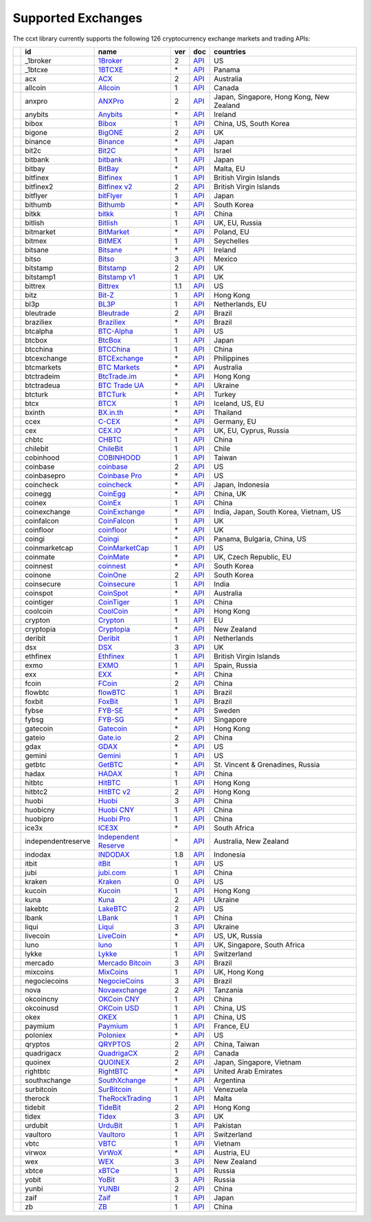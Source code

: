 Supported Exchanges
===================

The ccxt library currently supports the following 126 cryptocurrency exchange markets and trading APIs:

+----------------------+--------------------+---------------------------------------------------------------------------------+-----+-----------------------------------------------------------------------------------------------------+------------------------------------------+
|                      | id                 | name                                                                            | ver | doc                                                                                                 | countries                                |
+======================+====================+=================================================================================+=====+=====================================================================================================+==========================================+
| |_1broker|           | _1broker           | `1Broker <https://1broker.com>`__                                               | 2   | `API <https://1broker.com/?c=en/content/api-documentation>`__                                       | US                                       |
+----------------------+--------------------+---------------------------------------------------------------------------------+-----+-----------------------------------------------------------------------------------------------------+------------------------------------------+
| |_1btcxe|            | _1btcxe            | `1BTCXE <https://1btcxe.com>`__                                                 | \*  | `API <https://1btcxe.com/api-docs.php>`__                                                           | Panama                                   |
+----------------------+--------------------+---------------------------------------------------------------------------------+-----+-----------------------------------------------------------------------------------------------------+------------------------------------------+
| |acx|                | acx                | `ACX <https://acx.io>`__                                                        | 2   | `API <https://acx.io/documents/api_v2>`__                                                           | Australia                                |
+----------------------+--------------------+---------------------------------------------------------------------------------+-----+-----------------------------------------------------------------------------------------------------+------------------------------------------+
| |allcoin|            | allcoin            | `Allcoin <https://www.allcoin.com>`__                                           | 1   | `API <https://www.allcoin.com/About/APIReference>`__                                                | Canada                                   |
+----------------------+--------------------+---------------------------------------------------------------------------------+-----+-----------------------------------------------------------------------------------------------------+------------------------------------------+
| |anxpro|             | anxpro             | `ANXPro <https://anxpro.com>`__                                                 | 2   | `API <http://docs.anxv2.apiary.io>`__                                                               | Japan, Singapore, Hong Kong, New Zealand |
+----------------------+--------------------+---------------------------------------------------------------------------------+-----+-----------------------------------------------------------------------------------------------------+------------------------------------------+
| |anybits|            | anybits            | `Anybits <https://anybits.com>`__                                               | \*  | `API <https://anybits.com/help/api>`__                                                              | Ireland                                  |
+----------------------+--------------------+---------------------------------------------------------------------------------+-----+-----------------------------------------------------------------------------------------------------+------------------------------------------+
| |bibox|              | bibox              | `Bibox <https://www.bibox.com>`__                                               | 1   | `API <https://github.com/Biboxcom/api_reference/wiki/home_en>`__                                    | China, US, South Korea                   |
+----------------------+--------------------+---------------------------------------------------------------------------------+-----+-----------------------------------------------------------------------------------------------------+------------------------------------------+
| |bigone|             | bigone             | `BigONE <https://b1.run/users/new?code=D3LLBVFT>`__                             | 2   | `API <https://open.big.one/docs/api.html>`__                                                        | UK                                       |
+----------------------+--------------------+---------------------------------------------------------------------------------+-----+-----------------------------------------------------------------------------------------------------+------------------------------------------+
| |binance|            | binance            | `Binance <https://www.binance.com/?ref=10205187>`__                             | \*  | `API <https://github.com/binance-exchange/binance-official-api-docs/blob/master/rest-api.md>`__     | Japan                                    |
+----------------------+--------------------+---------------------------------------------------------------------------------+-----+-----------------------------------------------------------------------------------------------------+------------------------------------------+
| |bit2c|              | bit2c              | `Bit2C <https://www.bit2c.co.il>`__                                             | \*  | `API <https://www.bit2c.co.il/home/api>`__                                                          | Israel                                   |
+----------------------+--------------------+---------------------------------------------------------------------------------+-----+-----------------------------------------------------------------------------------------------------+------------------------------------------+
| |bitbank|            | bitbank            | `bitbank <https://bitbank.cc/>`__                                               | 1   | `API <https://docs.bitbank.cc/>`__                                                                  | Japan                                    |
+----------------------+--------------------+---------------------------------------------------------------------------------+-----+-----------------------------------------------------------------------------------------------------+------------------------------------------+
| |bitbay|             | bitbay             | `BitBay <https://bitbay.net>`__                                                 | \*  | `API <https://bitbay.net/public-api>`__                                                             | Malta, EU                                |
+----------------------+--------------------+---------------------------------------------------------------------------------+-----+-----------------------------------------------------------------------------------------------------+------------------------------------------+
| |bitfinex|           | bitfinex           | `Bitfinex <https://www.bitfinex.com>`__                                         | 1   | `API <https://bitfinex.readme.io/v1/docs>`__                                                        | British Virgin Islands                   |
+----------------------+--------------------+---------------------------------------------------------------------------------+-----+-----------------------------------------------------------------------------------------------------+------------------------------------------+
| |bitfinex2|          | bitfinex2          | `Bitfinex v2 <https://www.bitfinex.com>`__                                      | 2   | `API <https://bitfinex.readme.io/v2/docs>`__                                                        | British Virgin Islands                   |
+----------------------+--------------------+---------------------------------------------------------------------------------+-----+-----------------------------------------------------------------------------------------------------+------------------------------------------+
| |bitflyer|           | bitflyer           | `bitFlyer <https://bitflyer.jp>`__                                              | 1   | `API <https://bitflyer.jp/API>`__                                                                   | Japan                                    |
+----------------------+--------------------+---------------------------------------------------------------------------------+-----+-----------------------------------------------------------------------------------------------------+------------------------------------------+
| |bithumb|            | bithumb            | `Bithumb <https://www.bithumb.com>`__                                           | \*  | `API <https://www.bithumb.com/u1/US127>`__                                                          | South Korea                              |
+----------------------+--------------------+---------------------------------------------------------------------------------+-----+-----------------------------------------------------------------------------------------------------+------------------------------------------+
| |bitkk|              | bitkk              | `bitkk <https://vip.zb.com/user/register?recommendCode=bn070u>`__               | 1   | `API <https://www.bitkk.com/i/developer>`__                                                         | China                                    |
+----------------------+--------------------+---------------------------------------------------------------------------------+-----+-----------------------------------------------------------------------------------------------------+------------------------------------------+
| |bitlish|            | bitlish            | `Bitlish <https://bitlish.com>`__                                               | 1   | `API <https://bitlish.com/api>`__                                                                   | UK, EU, Russia                           |
+----------------------+--------------------+---------------------------------------------------------------------------------+-----+-----------------------------------------------------------------------------------------------------+------------------------------------------+
| |bitmarket|          | bitmarket          | `BitMarket <https://www.bitmarket.pl>`__                                        | \*  | `API <https://www.bitmarket.net/docs.php?file=api_public.html>`__                                   | Poland, EU                               |
+----------------------+--------------------+---------------------------------------------------------------------------------+-----+-----------------------------------------------------------------------------------------------------+------------------------------------------+
| |bitmex|             | bitmex             | `BitMEX <https://www.bitmex.com/register/rm3C16>`__                             | 1   | `API <https://www.bitmex.com/app/apiOverview>`__                                                    | Seychelles                               |
+----------------------+--------------------+---------------------------------------------------------------------------------+-----+-----------------------------------------------------------------------------------------------------+------------------------------------------+
| |bitsane|            | bitsane            | `Bitsane <https://bitsane.com>`__                                               | \*  | `API <https://bitsane.com/info-api>`__                                                              | Ireland                                  |
+----------------------+--------------------+---------------------------------------------------------------------------------+-----+-----------------------------------------------------------------------------------------------------+------------------------------------------+
| |bitso|              | bitso              | `Bitso <https://bitso.com>`__                                                   | 3   | `API <https://bitso.com/api_info>`__                                                                | Mexico                                   |
+----------------------+--------------------+---------------------------------------------------------------------------------+-----+-----------------------------------------------------------------------------------------------------+------------------------------------------+
| |bitstamp|           | bitstamp           | `Bitstamp <https://www.bitstamp.net>`__                                         | 2   | `API <https://www.bitstamp.net/api>`__                                                              | UK                                       |
+----------------------+--------------------+---------------------------------------------------------------------------------+-----+-----------------------------------------------------------------------------------------------------+------------------------------------------+
| |bitstamp1|          | bitstamp1          | `Bitstamp v1 <https://www.bitstamp.net>`__                                      | 1   | `API <https://www.bitstamp.net/api>`__                                                              | UK                                       |
+----------------------+--------------------+---------------------------------------------------------------------------------+-----+-----------------------------------------------------------------------------------------------------+------------------------------------------+
| |bittrex|            | bittrex            | `Bittrex <https://bittrex.com>`__                                               | 1.1 | `API <https://bittrex.com/Home/Api>`__                                                              | US                                       |
+----------------------+--------------------+---------------------------------------------------------------------------------+-----+-----------------------------------------------------------------------------------------------------+------------------------------------------+
| |bitz|               | bitz               | `Bit-Z <https://www.bit-z.com>`__                                               | 1   | `API <https://www.bit-z.com/api.html>`__                                                            | Hong Kong                                |
+----------------------+--------------------+---------------------------------------------------------------------------------+-----+-----------------------------------------------------------------------------------------------------+------------------------------------------+
| |bl3p|               | bl3p               | `BL3P <https://bl3p.eu>`__                                                      | 1   | `API <https://github.com/BitonicNL/bl3p-api/tree/master/docs>`__                                    | Netherlands, EU                          |
+----------------------+--------------------+---------------------------------------------------------------------------------+-----+-----------------------------------------------------------------------------------------------------+------------------------------------------+
| |bleutrade|          | bleutrade          | `Bleutrade <https://bleutrade.com>`__                                           | 2   | `API <https://bleutrade.com/help/API>`__                                                            | Brazil                                   |
+----------------------+--------------------+---------------------------------------------------------------------------------+-----+-----------------------------------------------------------------------------------------------------+------------------------------------------+
| |braziliex|          | braziliex          | `Braziliex <https://braziliex.com/>`__                                          | \*  | `API <https://braziliex.com/exchange/api.php>`__                                                    | Brazil                                   |
+----------------------+--------------------+---------------------------------------------------------------------------------+-----+-----------------------------------------------------------------------------------------------------+------------------------------------------+
| |btcalpha|           | btcalpha           | `BTC-Alpha <https://btc-alpha.com/?r=123788>`__                                 | 1   | `API <https://btc-alpha.github.io/api-docs>`__                                                      | US                                       |
+----------------------+--------------------+---------------------------------------------------------------------------------+-----+-----------------------------------------------------------------------------------------------------+------------------------------------------+
| |btcbox|             | btcbox             | `BtcBox <https://www.btcbox.co.jp/>`__                                          | 1   | `API <https://www.btcbox.co.jp/help/asm>`__                                                         | Japan                                    |
+----------------------+--------------------+---------------------------------------------------------------------------------+-----+-----------------------------------------------------------------------------------------------------+------------------------------------------+
| |btcchina|           | btcchina           | `BTCChina <https://www.btcchina.com>`__                                         | 1   | `API <https://www.btcchina.com/apidocs>`__                                                          | China                                    |
+----------------------+--------------------+---------------------------------------------------------------------------------+-----+-----------------------------------------------------------------------------------------------------+------------------------------------------+
| |btcexchange|        | btcexchange        | `BTCExchange <https://www.btcexchange.ph>`__                                    | \*  | `API <https://github.com/BTCTrader/broker-api-docs>`__                                              | Philippines                              |
+----------------------+--------------------+---------------------------------------------------------------------------------+-----+-----------------------------------------------------------------------------------------------------+------------------------------------------+
| |btcmarkets|         | btcmarkets         | `BTC Markets <https://btcmarkets.net/>`__                                       | \*  | `API <https://github.com/BTCMarkets/API>`__                                                         | Australia                                |
+----------------------+--------------------+---------------------------------------------------------------------------------+-----+-----------------------------------------------------------------------------------------------------+------------------------------------------+
| |btctradeim|         | btctradeim         | `BtcTrade.im <https://www.btctrade.im>`__                                       | \*  | `API <https://www.btctrade.im/help.api.html>`__                                                     | Hong Kong                                |
+----------------------+--------------------+---------------------------------------------------------------------------------+-----+-----------------------------------------------------------------------------------------------------+------------------------------------------+
| |btctradeua|         | btctradeua         | `BTC Trade UA <https://btc-trade.com.ua>`__                                     | \*  | `API <https://docs.google.com/document/d/1ocYA0yMy_RXd561sfG3qEPZ80kyll36HUxvCRe5GbhE/edit>`__      | Ukraine                                  |
+----------------------+--------------------+---------------------------------------------------------------------------------+-----+-----------------------------------------------------------------------------------------------------+------------------------------------------+
| |btcturk|            | btcturk            | `BTCTurk <https://www.btcturk.com>`__                                           | \*  | `API <https://github.com/BTCTrader/broker-api-docs>`__                                              | Turkey                                   |
+----------------------+--------------------+---------------------------------------------------------------------------------+-----+-----------------------------------------------------------------------------------------------------+------------------------------------------+
| |btcx|               | btcx               | `BTCX <https://btc-x.is>`__                                                     | 1   | `API <https://btc-x.is/custom/api-document.html>`__                                                 | Iceland, US, EU                          |
+----------------------+--------------------+---------------------------------------------------------------------------------+-----+-----------------------------------------------------------------------------------------------------+------------------------------------------+
| |bxinth|             | bxinth             | `BX.in.th <https://bx.in.th>`__                                                 | \*  | `API <https://bx.in.th/info/api>`__                                                                 | Thailand                                 |
+----------------------+--------------------+---------------------------------------------------------------------------------+-----+-----------------------------------------------------------------------------------------------------+------------------------------------------+
| |ccex|               | ccex               | `C-CEX <https://c-cex.com>`__                                                   | \*  | `API <https://c-cex.com/?id=api>`__                                                                 | Germany, EU                              |
+----------------------+--------------------+---------------------------------------------------------------------------------+-----+-----------------------------------------------------------------------------------------------------+------------------------------------------+
| |cex|                | cex                | `CEX.IO <https://cex.io>`__                                                     | \*  | `API <https://cex.io/cex-api>`__                                                                    | UK, EU, Cyprus, Russia                   |
+----------------------+--------------------+---------------------------------------------------------------------------------+-----+-----------------------------------------------------------------------------------------------------+------------------------------------------+
| |chbtc|              | chbtc              | `CHBTC <https://vip.zb.com/user/register?recommendCode=bn070u>`__               | 1   | `API <https://www.chbtc.com/i/developer>`__                                                         | China                                    |
+----------------------+--------------------+---------------------------------------------------------------------------------+-----+-----------------------------------------------------------------------------------------------------+------------------------------------------+
| |chilebit|           | chilebit           | `ChileBit <https://chilebit.net>`__                                             | 1   | `API <https://blinktrade.com/docs>`__                                                               | Chile                                    |
+----------------------+--------------------+---------------------------------------------------------------------------------+-----+-----------------------------------------------------------------------------------------------------+------------------------------------------+
| |cobinhood|          | cobinhood          | `COBINHOOD <https://cobinhood.com>`__                                           | 1   | `API <https://cobinhood.github.io/api-public>`__                                                    | Taiwan                                   |
+----------------------+--------------------+---------------------------------------------------------------------------------+-----+-----------------------------------------------------------------------------------------------------+------------------------------------------+
| |coinbase|           | coinbase           | `coinbase <https://www.coinbase.com/join/58cbe25a355148797479dbd2>`__           | 2   | `API <https://developers.coinbase.com/api/v2>`__                                                    | US                                       |
+----------------------+--------------------+---------------------------------------------------------------------------------+-----+-----------------------------------------------------------------------------------------------------+------------------------------------------+
| |coinbasepro|        | coinbasepro        | `Coinbase Pro <https://pro.coinbase.com/>`__                                    | \*  | `API <https://docs.gdax.com>`__                                                                     | US                                       |
+----------------------+--------------------+---------------------------------------------------------------------------------+-----+-----------------------------------------------------------------------------------------------------+------------------------------------------+
| |coincheck|          | coincheck          | `coincheck <https://coincheck.com>`__                                           | \*  | `API <https://coincheck.com/documents/exchange/api>`__                                              | Japan, Indonesia                         |
+----------------------+--------------------+---------------------------------------------------------------------------------+-----+-----------------------------------------------------------------------------------------------------+------------------------------------------+
| |coinegg|            | coinegg            | `CoinEgg <https://www.coinegg.com>`__                                           | \*  | `API <https://www.coinegg.com/explain.api.html>`__                                                  | China, UK                                |
+----------------------+--------------------+---------------------------------------------------------------------------------+-----+-----------------------------------------------------------------------------------------------------+------------------------------------------+
| |coinex|             | coinex             | `CoinEx <https://www.coinex.com/account/signup?refer_code=yw5fz>`__             | 1   | `API <https://github.com/coinexcom/coinex_exchange_api/wiki>`__                                     | China                                    |
+----------------------+--------------------+---------------------------------------------------------------------------------+-----+-----------------------------------------------------------------------------------------------------+------------------------------------------+
| |coinexchange|       | coinexchange       | `CoinExchange <https://www.coinexchange.io>`__                                  | \*  | `API <https://coinexchangeio.github.io/slate/>`__                                                   | India, Japan, South Korea, Vietnam, US   |
+----------------------+--------------------+---------------------------------------------------------------------------------+-----+-----------------------------------------------------------------------------------------------------+------------------------------------------+
| |coinfalcon|         | coinfalcon         | `CoinFalcon <https://coinfalcon.com/?ref=CFJSVGTUPASB>`__                       | 1   | `API <https://docs.coinfalcon.com>`__                                                               | UK                                       |
+----------------------+--------------------+---------------------------------------------------------------------------------+-----+-----------------------------------------------------------------------------------------------------+------------------------------------------+
| |coinfloor|          | coinfloor          | `coinfloor <https://www.coinfloor.co.uk>`__                                     | \*  | `API <https://github.com/coinfloor/api>`__                                                          | UK                                       |
+----------------------+--------------------+---------------------------------------------------------------------------------+-----+-----------------------------------------------------------------------------------------------------+------------------------------------------+
| |coingi|             | coingi             | `Coingi <https://coingi.com>`__                                                 | \*  | `API <http://docs.coingi.apiary.io/>`__                                                             | Panama, Bulgaria, China, US              |
+----------------------+--------------------+---------------------------------------------------------------------------------+-----+-----------------------------------------------------------------------------------------------------+------------------------------------------+
| |coinmarketcap|      | coinmarketcap      | `CoinMarketCap <https://coinmarketcap.com>`__                                   | 1   | `API <https://coinmarketcap.com/api>`__                                                             | US                                       |
+----------------------+--------------------+---------------------------------------------------------------------------------+-----+-----------------------------------------------------------------------------------------------------+------------------------------------------+
| |coinmate|           | coinmate           | `CoinMate <https://coinmate.io>`__                                              | \*  | `API <http://docs.coinmate.apiary.io>`__                                                            | UK, Czech Republic, EU                   |
+----------------------+--------------------+---------------------------------------------------------------------------------+-----+-----------------------------------------------------------------------------------------------------+------------------------------------------+
| |coinnest|           | coinnest           | `coinnest <https://www.coinnest.co.kr>`__                                       | \*  | `API <https://www.coinnest.co.kr/doc/intro.html>`__                                                 | South Korea                              |
+----------------------+--------------------+---------------------------------------------------------------------------------+-----+-----------------------------------------------------------------------------------------------------+------------------------------------------+
| |coinone|            | coinone            | `CoinOne <https://coinone.co.kr>`__                                             | 2   | `API <https://doc.coinone.co.kr>`__                                                                 | South Korea                              |
+----------------------+--------------------+---------------------------------------------------------------------------------+-----+-----------------------------------------------------------------------------------------------------+------------------------------------------+
| |coinsecure|         | coinsecure         | `Coinsecure <https://coinsecure.in>`__                                          | 1   | `API <https://api.coinsecure.in>`__                                                                 | India                                    |
+----------------------+--------------------+---------------------------------------------------------------------------------+-----+-----------------------------------------------------------------------------------------------------+------------------------------------------+
| |coinspot|           | coinspot           | `CoinSpot <https://www.coinspot.com.au>`__                                      | \*  | `API <https://www.coinspot.com.au/api>`__                                                           | Australia                                |
+----------------------+--------------------+---------------------------------------------------------------------------------+-----+-----------------------------------------------------------------------------------------------------+------------------------------------------+
| |cointiger|          | cointiger          | `CoinTiger <https://www.cointiger.pro/exchange/register.html?refCode=FfvDtt>`__ | 1   | `API <https://github.com/cointiger/api-docs-en/wiki>`__                                             | China                                    |
+----------------------+--------------------+---------------------------------------------------------------------------------+-----+-----------------------------------------------------------------------------------------------------+------------------------------------------+
| |coolcoin|           | coolcoin           | `CoolCoin <https://www.coolcoin.com>`__                                         | \*  | `API <https://www.coolcoin.com/help.api.html>`__                                                    | Hong Kong                                |
+----------------------+--------------------+---------------------------------------------------------------------------------+-----+-----------------------------------------------------------------------------------------------------+------------------------------------------+
| |crypton|            | crypton            | `Crypton <https://cryptonbtc.com>`__                                            | 1   | `API <https://cryptonbtc.docs.apiary.io/>`__                                                        | EU                                       |
+----------------------+--------------------+---------------------------------------------------------------------------------+-----+-----------------------------------------------------------------------------------------------------+------------------------------------------+
| |cryptopia|          | cryptopia          | `Cryptopia <https://www.cryptopia.co.nz/Register?referrer=kroitor>`__           | \*  | `API <https://support.cryptopia.co.nz/csm?id=kb_article&sys_id=a75703dcdbb9130084ed147a3a9619bc>`__ | New Zealand                              |
+----------------------+--------------------+---------------------------------------------------------------------------------+-----+-----------------------------------------------------------------------------------------------------+------------------------------------------+
| |deribit|            | deribit            | `Deribit <https://www.deribit.com/reg-1189.4038>`__                             | 1   | `API <https://www.deribit.com/pages/docs/api>`__                                                    | Netherlands                              |
+----------------------+--------------------+---------------------------------------------------------------------------------+-----+-----------------------------------------------------------------------------------------------------+------------------------------------------+
| |dsx|                | dsx                | `DSX <https://dsx.uk>`__                                                        | 3   | `API <https://api.dsx.uk>`__                                                                        | UK                                       |
+----------------------+--------------------+---------------------------------------------------------------------------------+-----+-----------------------------------------------------------------------------------------------------+------------------------------------------+
| |ethfinex|           | ethfinex           | `Ethfinex <https://www.ethfinex.com>`__                                         | 1   | `API <https://bitfinex.readme.io/v1/docs>`__                                                        | British Virgin Islands                   |
+----------------------+--------------------+---------------------------------------------------------------------------------+-----+-----------------------------------------------------------------------------------------------------+------------------------------------------+
| |exmo|               | exmo               | `EXMO <https://exmo.me/?ref=131685>`__                                          | 1   | `API <https://exmo.me/en/api_doc?ref=131685>`__                                                     | Spain, Russia                            |
+----------------------+--------------------+---------------------------------------------------------------------------------+-----+-----------------------------------------------------------------------------------------------------+------------------------------------------+
| |exx|                | exx                | `EXX <https://www.exx.com/>`__                                                  | \*  | `API <https://www.exx.com/help/restApi>`__                                                          | China                                    |
+----------------------+--------------------+---------------------------------------------------------------------------------+-----+-----------------------------------------------------------------------------------------------------+------------------------------------------+
| |fcoin|              | fcoin              | `FCoin <https://www.fcoin.com/i/Z5P7V>`__                                       | 2   | `API <https://developer.fcoin.com>`__                                                               | China                                    |
+----------------------+--------------------+---------------------------------------------------------------------------------+-----+-----------------------------------------------------------------------------------------------------+------------------------------------------+
| |flowbtc|            | flowbtc            | `flowBTC <https://trader.flowbtc.com>`__                                        | 1   | `API <https://www.flowbtc.com.br/api.html>`__                                                       | Brazil                                   |
+----------------------+--------------------+---------------------------------------------------------------------------------+-----+-----------------------------------------------------------------------------------------------------+------------------------------------------+
| |foxbit|             | foxbit             | `FoxBit <https://foxbit.exchange>`__                                            | 1   | `API <https://blinktrade.com/docs>`__                                                               | Brazil                                   |
+----------------------+--------------------+---------------------------------------------------------------------------------+-----+-----------------------------------------------------------------------------------------------------+------------------------------------------+
| |fybse|              | fybse              | `FYB-SE <https://www.fybse.se>`__                                               | \*  | `API <http://docs.fyb.apiary.io>`__                                                                 | Sweden                                   |
+----------------------+--------------------+---------------------------------------------------------------------------------+-----+-----------------------------------------------------------------------------------------------------+------------------------------------------+
| |fybsg|              | fybsg              | `FYB-SG <https://www.fybsg.com>`__                                              | \*  | `API <http://docs.fyb.apiary.io>`__                                                                 | Singapore                                |
+----------------------+--------------------+---------------------------------------------------------------------------------+-----+-----------------------------------------------------------------------------------------------------+------------------------------------------+
| |gatecoin|           | gatecoin           | `Gatecoin <https://gatecoin.com>`__                                             | \*  | `API <https://gatecoin.com/api>`__                                                                  | Hong Kong                                |
+----------------------+--------------------+---------------------------------------------------------------------------------+-----+-----------------------------------------------------------------------------------------------------+------------------------------------------+
| |gateio|             | gateio             | `Gate.io <https://gate.io/>`__                                                  | 2   | `API <https://gate.io/api2>`__                                                                      | China                                    |
+----------------------+--------------------+---------------------------------------------------------------------------------+-----+-----------------------------------------------------------------------------------------------------+------------------------------------------+
| |gdax|               | gdax               | `GDAX <https://www.gdax.com>`__                                                 | \*  | `API <https://docs.gdax.com>`__                                                                     | US                                       |
+----------------------+--------------------+---------------------------------------------------------------------------------+-----+-----------------------------------------------------------------------------------------------------+------------------------------------------+
| |gemini|             | gemini             | `Gemini <https://gemini.com>`__                                                 | 1   | `API <https://docs.gemini.com/rest-api>`__                                                          | US                                       |
+----------------------+--------------------+---------------------------------------------------------------------------------+-----+-----------------------------------------------------------------------------------------------------+------------------------------------------+
| |getbtc|             | getbtc             | `GetBTC <https://getbtc.org>`__                                                 | \*  | `API <https://getbtc.org/api-docs.php>`__                                                           | St. Vincent & Grenadines, Russia         |
+----------------------+--------------------+---------------------------------------------------------------------------------+-----+-----------------------------------------------------------------------------------------------------+------------------------------------------+
| |hadax|              | hadax              | `HADAX <https://www.huobi.br.com/en-us/topic/invited/?invite_code=rwrd3>`__     | 1   | `API <https://github.com/huobiapi/API_Docs/wiki>`__                                                 | China                                    |
+----------------------+--------------------+---------------------------------------------------------------------------------+-----+-----------------------------------------------------------------------------------------------------+------------------------------------------+
| |hitbtc|             | hitbtc             | `HitBTC <https://hitbtc.com/?ref_id=5a5d39a65d466>`__                           | 1   | `API <https://github.com/hitbtc-com/hitbtc-api/blob/master/APIv1.md>`__                             | Hong Kong                                |
+----------------------+--------------------+---------------------------------------------------------------------------------+-----+-----------------------------------------------------------------------------------------------------+------------------------------------------+
| |hitbtc2|            | hitbtc2            | `HitBTC v2 <https://hitbtc.com/?ref_id=5a5d39a65d466>`__                        | 2   | `API <https://api.hitbtc.com>`__                                                                    | Hong Kong                                |
+----------------------+--------------------+---------------------------------------------------------------------------------+-----+-----------------------------------------------------------------------------------------------------+------------------------------------------+
| |huobi|              | huobi              | `Huobi <https://www.huobi.com>`__                                               | 3   | `API <https://github.com/huobiapi/API_Docs_en/wiki>`__                                              | China                                    |
+----------------------+--------------------+---------------------------------------------------------------------------------+-----+-----------------------------------------------------------------------------------------------------+------------------------------------------+
| |huobicny|           | huobicny           | `Huobi CNY <https://www.huobi.br.com/en-us/topic/invited/?invite_code=rwrd3>`__ | 1   | `API <https://github.com/huobiapi/API_Docs/wiki/REST_api_reference>`__                              | China                                    |
+----------------------+--------------------+---------------------------------------------------------------------------------+-----+-----------------------------------------------------------------------------------------------------+------------------------------------------+
| |huobipro|           | huobipro           | `Huobi Pro <https://www.huobi.br.com/en-us/topic/invited/?invite_code=rwrd3>`__ | 1   | `API <https://github.com/huobiapi/API_Docs/wiki/REST_api_reference>`__                              | China                                    |
+----------------------+--------------------+---------------------------------------------------------------------------------+-----+-----------------------------------------------------------------------------------------------------+------------------------------------------+
| |ice3x|              | ice3x              | `ICE3X <https://ice3x.com>`__                                                   | \*  | `API <https://ice3x.co.za/ice-cubed-bitcoin-exchange-api-documentation-1-june-2017>`__              | South Africa                             |
+----------------------+--------------------+---------------------------------------------------------------------------------+-----+-----------------------------------------------------------------------------------------------------+------------------------------------------+
| |independentreserve| | independentreserve | `Independent Reserve <https://www.independentreserve.com>`__                    | \*  | `API <https://www.independentreserve.com/API>`__                                                    | Australia, New Zealand                   |
+----------------------+--------------------+---------------------------------------------------------------------------------+-----+-----------------------------------------------------------------------------------------------------+------------------------------------------+
| |indodax|            | indodax            | `INDODAX <https://www.indodax.com>`__                                           | 1.8 | `API <https://indodax.com/downloads/BITCOINCOID-API-DOCUMENTATION.pdf>`__                           | Indonesia                                |
+----------------------+--------------------+---------------------------------------------------------------------------------+-----+-----------------------------------------------------------------------------------------------------+------------------------------------------+
| |itbit|              | itbit              | `itBit <https://www.itbit.com>`__                                               | 1   | `API <https://api.itbit.com/docs>`__                                                                | US                                       |
+----------------------+--------------------+---------------------------------------------------------------------------------+-----+-----------------------------------------------------------------------------------------------------+------------------------------------------+
| |jubi|               | jubi               | `jubi.com <https://www.jubi.com>`__                                             | 1   | `API <https://www.jubi.com/help/api.html>`__                                                        | China                                    |
+----------------------+--------------------+---------------------------------------------------------------------------------+-----+-----------------------------------------------------------------------------------------------------+------------------------------------------+
| |kraken|             | kraken             | `Kraken <https://www.kraken.com>`__                                             | 0   | `API <https://www.kraken.com/en-us/help/api>`__                                                     | US                                       |
+----------------------+--------------------+---------------------------------------------------------------------------------+-----+-----------------------------------------------------------------------------------------------------+------------------------------------------+
| |kucoin|             | kucoin             | `Kucoin <https://www.kucoin.com/?r=E5wkqe>`__                                   | 1   | `API <https://kucoinapidocs.docs.apiary.io>`__                                                      | Hong Kong                                |
+----------------------+--------------------+---------------------------------------------------------------------------------+-----+-----------------------------------------------------------------------------------------------------+------------------------------------------+
| |kuna|               | kuna               | `Kuna <https://kuna.io>`__                                                      | 2   | `API <https://kuna.io/documents/api>`__                                                             | Ukraine                                  |
+----------------------+--------------------+---------------------------------------------------------------------------------+-----+-----------------------------------------------------------------------------------------------------+------------------------------------------+
| |lakebtc|            | lakebtc            | `LakeBTC <https://www.lakebtc.com>`__                                           | 2   | `API <https://www.lakebtc.com/s/api_v2>`__                                                          | US                                       |
+----------------------+--------------------+---------------------------------------------------------------------------------+-----+-----------------------------------------------------------------------------------------------------+------------------------------------------+
| |lbank|              | lbank              | `LBank <https://www.lbank.info>`__                                              | 1   | `API <https://github.com/LBank-exchange/lbank-official-api-docs>`__                                 | China                                    |
+----------------------+--------------------+---------------------------------------------------------------------------------+-----+-----------------------------------------------------------------------------------------------------+------------------------------------------+
| |liqui|              | liqui              | `Liqui <https://liqui.io>`__                                                    | 3   | `API <https://liqui.io/api>`__                                                                      | Ukraine                                  |
+----------------------+--------------------+---------------------------------------------------------------------------------+-----+-----------------------------------------------------------------------------------------------------+------------------------------------------+
| |livecoin|           | livecoin           | `LiveCoin <https://www.livecoin.net>`__                                         | \*  | `API <https://www.livecoin.net/api?lang=en>`__                                                      | US, UK, Russia                           |
+----------------------+--------------------+---------------------------------------------------------------------------------+-----+-----------------------------------------------------------------------------------------------------+------------------------------------------+
| |luno|               | luno               | `luno <https://www.luno.com>`__                                                 | 1   | `API <https://www.luno.com/en/api>`__                                                               | UK, Singapore, South Africa              |
+----------------------+--------------------+---------------------------------------------------------------------------------+-----+-----------------------------------------------------------------------------------------------------+------------------------------------------+
| |lykke|              | lykke              | `Lykke <https://www.lykke.com>`__                                               | 1   | `API <https://hft-api.lykke.com/swagger/ui/>`__                                                     | Switzerland                              |
+----------------------+--------------------+---------------------------------------------------------------------------------+-----+-----------------------------------------------------------------------------------------------------+------------------------------------------+
| |mercado|            | mercado            | `Mercado Bitcoin <https://www.mercadobitcoin.com.br>`__                         | 3   | `API <https://www.mercadobitcoin.com.br/api-doc>`__                                                 | Brazil                                   |
+----------------------+--------------------+---------------------------------------------------------------------------------+-----+-----------------------------------------------------------------------------------------------------+------------------------------------------+
| |mixcoins|           | mixcoins           | `MixCoins <https://mixcoins.com>`__                                             | 1   | `API <https://mixcoins.com/help/api/>`__                                                            | UK, Hong Kong                            |
+----------------------+--------------------+---------------------------------------------------------------------------------+-----+-----------------------------------------------------------------------------------------------------+------------------------------------------+
| |negociecoins|       | negociecoins       | `NegocieCoins <https://www.negociecoins.com.br>`__                              | 3   | `API <https://www.negociecoins.com.br/documentacao-tradeapi>`__                                     | Brazil                                   |
+----------------------+--------------------+---------------------------------------------------------------------------------+-----+-----------------------------------------------------------------------------------------------------+------------------------------------------+
| |nova|               | nova               | `Novaexchange <https://novaexchange.com>`__                                     | 2   | `API <https://novaexchange.com/remote/faq>`__                                                       | Tanzania                                 |
+----------------------+--------------------+---------------------------------------------------------------------------------+-----+-----------------------------------------------------------------------------------------------------+------------------------------------------+
| |okcoincny|          | okcoincny          | `OKCoin CNY <https://www.okcoin.cn>`__                                          | 1   | `API <https://www.okcoin.cn/rest_getStarted.html>`__                                                | China                                    |
+----------------------+--------------------+---------------------------------------------------------------------------------+-----+-----------------------------------------------------------------------------------------------------+------------------------------------------+
| |okcoinusd|          | okcoinusd          | `OKCoin USD <https://www.okcoin.com>`__                                         | 1   | `API <https://www.okcoin.com/rest_getStarted.html>`__                                               | China, US                                |
+----------------------+--------------------+---------------------------------------------------------------------------------+-----+-----------------------------------------------------------------------------------------------------+------------------------------------------+
| |okex|               | okex               | `OKEX <https://www.okex.com>`__                                                 | 1   | `API <https://github.com/okcoin-okex/API-docs-OKEx.com>`__                                          | China, US                                |
+----------------------+--------------------+---------------------------------------------------------------------------------+-----+-----------------------------------------------------------------------------------------------------+------------------------------------------+
| |paymium|            | paymium            | `Paymium <https://www.paymium.com>`__                                           | 1   | `API <https://github.com/Paymium/api-documentation>`__                                              | France, EU                               |
+----------------------+--------------------+---------------------------------------------------------------------------------+-----+-----------------------------------------------------------------------------------------------------+------------------------------------------+
| |poloniex|           | poloniex           | `Poloniex <https://poloniex.com>`__                                             | \*  | `API <https://poloniex.com/support/api/>`__                                                         | US                                       |
+----------------------+--------------------+---------------------------------------------------------------------------------+-----+-----------------------------------------------------------------------------------------------------+------------------------------------------+
| |qryptos|            | qryptos            | `QRYPTOS <https://www.qryptos.com>`__                                           | 2   | `API <https://developers.quoine.com>`__                                                             | China, Taiwan                            |
+----------------------+--------------------+---------------------------------------------------------------------------------+-----+-----------------------------------------------------------------------------------------------------+------------------------------------------+
| |quadrigacx|         | quadrigacx         | `QuadrigaCX <https://www.quadrigacx.com>`__                                     | 2   | `API <https://www.quadrigacx.com/api_info>`__                                                       | Canada                                   |
+----------------------+--------------------+---------------------------------------------------------------------------------+-----+-----------------------------------------------------------------------------------------------------+------------------------------------------+
| |quoinex|            | quoinex            | `QUOINEX <https://quoinex.com/>`__                                              | 2   | `API <https://developers.quoine.com>`__                                                             | Japan, Singapore, Vietnam                |
+----------------------+--------------------+---------------------------------------------------------------------------------+-----+-----------------------------------------------------------------------------------------------------+------------------------------------------+
| |rightbtc|           | rightbtc           | `RightBTC <https://www.rightbtc.com>`__                                         | \*  | `API <https://www.rightbtc.com/api/trader>`__                                                       | United Arab Emirates                     |
+----------------------+--------------------+---------------------------------------------------------------------------------+-----+-----------------------------------------------------------------------------------------------------+------------------------------------------+
| |southxchange|       | southxchange       | `SouthXchange <https://www.southxchange.com>`__                                 | \*  | `API <https://www.southxchange.com/Home/Api>`__                                                     | Argentina                                |
+----------------------+--------------------+---------------------------------------------------------------------------------+-----+-----------------------------------------------------------------------------------------------------+------------------------------------------+
| |surbitcoin|         | surbitcoin         | `SurBitcoin <https://surbitcoin.com>`__                                         | 1   | `API <https://blinktrade.com/docs>`__                                                               | Venezuela                                |
+----------------------+--------------------+---------------------------------------------------------------------------------+-----+-----------------------------------------------------------------------------------------------------+------------------------------------------+
| |therock|            | therock            | `TheRockTrading <https://therocktrading.com>`__                                 | 1   | `API <https://api.therocktrading.com/doc/v1/index.html>`__                                          | Malta                                    |
+----------------------+--------------------+---------------------------------------------------------------------------------+-----+-----------------------------------------------------------------------------------------------------+------------------------------------------+
| |tidebit|            | tidebit            | `TideBit <https://www.tidebit.com>`__                                           | 2   | `API <https://www.tidebit.com/documents/api_v2>`__                                                  | Hong Kong                                |
+----------------------+--------------------+---------------------------------------------------------------------------------+-----+-----------------------------------------------------------------------------------------------------+------------------------------------------+
| |tidex|              | tidex              | `Tidex <https://tidex.com>`__                                                   | 3   | `API <https://tidex.com/exchange/public-api>`__                                                     | UK                                       |
+----------------------+--------------------+---------------------------------------------------------------------------------+-----+-----------------------------------------------------------------------------------------------------+------------------------------------------+
| |urdubit|            | urdubit            | `UrduBit <https://urdubit.com>`__                                               | 1   | `API <https://blinktrade.com/docs>`__                                                               | Pakistan                                 |
+----------------------+--------------------+---------------------------------------------------------------------------------+-----+-----------------------------------------------------------------------------------------------------+------------------------------------------+
| |vaultoro|           | vaultoro           | `Vaultoro <https://www.vaultoro.com>`__                                         | 1   | `API <https://api.vaultoro.com>`__                                                                  | Switzerland                              |
+----------------------+--------------------+---------------------------------------------------------------------------------+-----+-----------------------------------------------------------------------------------------------------+------------------------------------------+
| |vbtc|               | vbtc               | `VBTC <https://vbtc.exchange>`__                                                | 1   | `API <https://blinktrade.com/docs>`__                                                               | Vietnam                                  |
+----------------------+--------------------+---------------------------------------------------------------------------------+-----+-----------------------------------------------------------------------------------------------------+------------------------------------------+
| |virwox|             | virwox             | `VirWoX <https://www.virwox.com>`__                                             | \*  | `API <https://www.virwox.com/developers.php>`__                                                     | Austria, EU                              |
+----------------------+--------------------+---------------------------------------------------------------------------------+-----+-----------------------------------------------------------------------------------------------------+------------------------------------------+
| |wex|                | wex                | `WEX <https://wex.nz>`__                                                        | 3   | `API <https://wex.nz/api/3/docs>`__                                                                 | New Zealand                              |
+----------------------+--------------------+---------------------------------------------------------------------------------+-----+-----------------------------------------------------------------------------------------------------+------------------------------------------+
| |xbtce|              | xbtce              | `xBTCe <https://www.xbtce.com>`__                                               | 1   | `API <https://www.xbtce.com/tradeapi>`__                                                            | Russia                                   |
+----------------------+--------------------+---------------------------------------------------------------------------------+-----+-----------------------------------------------------------------------------------------------------+------------------------------------------+
| |yobit|              | yobit              | `YoBit <https://www.yobit.net>`__                                               | 3   | `API <https://www.yobit.net/en/api/>`__                                                             | Russia                                   |
+----------------------+--------------------+---------------------------------------------------------------------------------+-----+-----------------------------------------------------------------------------------------------------+------------------------------------------+
| |yunbi|              | yunbi              | `YUNBI <https://yunbi.com>`__                                                   | 2   | `API <https://yunbi.com/documents/api/guide>`__                                                     | China                                    |
+----------------------+--------------------+---------------------------------------------------------------------------------+-----+-----------------------------------------------------------------------------------------------------+------------------------------------------+
| |zaif|               | zaif               | `Zaif <https://zaif.jp>`__                                                      | 1   | `API <http://techbureau-api-document.readthedocs.io/ja/latest/index.html>`__                        | Japan                                    |
+----------------------+--------------------+---------------------------------------------------------------------------------+-----+-----------------------------------------------------------------------------------------------------+------------------------------------------+
| |zb|                 | zb                 | `ZB <https://vip.zb.com/user/register?recommendCode=bn070u>`__                  | 1   | `API <https://www.zb.com/i/developer>`__                                                            | China                                    |
+----------------------+--------------------+---------------------------------------------------------------------------------+-----+-----------------------------------------------------------------------------------------------------+------------------------------------------+

.. |_1broker| image:: https://user-images.githubusercontent.com/1294454/27766021-420bd9fc-5ecb-11e7-8ed6-56d0081efed2.jpg
.. |_1btcxe| image:: https://user-images.githubusercontent.com/1294454/27766049-2b294408-5ecc-11e7-85cc-adaff013dc1a.jpg
.. |acx| image:: https://user-images.githubusercontent.com/1294454/30247614-1fe61c74-9621-11e7-9e8c-f1a627afa279.jpg
.. |allcoin| image:: https://user-images.githubusercontent.com/1294454/31561809-c316b37c-b061-11e7-8d5a-b547b4d730eb.jpg
.. |anxpro| image:: https://user-images.githubusercontent.com/1294454/27765983-fd8595da-5ec9-11e7-82e3-adb3ab8c2612.jpg
.. |anybits| image:: https://user-images.githubusercontent.com/1294454/41388454-ae227544-6f94-11e8-82a4-127d51d34903.jpg
.. |bibox| image:: https://user-images.githubusercontent.com/1294454/34902611-2be8bf1a-f830-11e7-91a2-11b2f292e750.jpg
.. |bigone| image:: https://user-images.githubusercontent.com/1294454/42803606-27c2b5ec-89af-11e8-8d15-9c8c245e8b2c.jpg
.. |binance| image:: https://user-images.githubusercontent.com/1294454/29604020-d5483cdc-87ee-11e7-94c7-d1a8d9169293.jpg
.. |bit2c| image:: https://user-images.githubusercontent.com/1294454/27766119-3593220e-5ece-11e7-8b3a-5a041f6bcc3f.jpg
.. |bitbank| image:: https://user-images.githubusercontent.com/1294454/37808081-b87f2d9c-2e59-11e8-894d-c1900b7584fe.jpg
.. |bitbay| image:: https://user-images.githubusercontent.com/1294454/27766132-978a7bd8-5ece-11e7-9540-bc96d1e9bbb8.jpg
.. |bitfinex| image:: https://user-images.githubusercontent.com/1294454/27766244-e328a50c-5ed2-11e7-947b-041416579bb3.jpg
.. |bitfinex2| image:: https://user-images.githubusercontent.com/1294454/27766244-e328a50c-5ed2-11e7-947b-041416579bb3.jpg
.. |bitflyer| image:: https://user-images.githubusercontent.com/1294454/28051642-56154182-660e-11e7-9b0d-6042d1e6edd8.jpg
.. |bithumb| image:: https://user-images.githubusercontent.com/1294454/30597177-ea800172-9d5e-11e7-804c-b9d4fa9b56b0.jpg
.. |bitkk| image:: https://user-images.githubusercontent.com/1294454/32859187-cd5214f0-ca5e-11e7-967d-96568e2e2bd1.jpg
.. |bitlish| image:: https://user-images.githubusercontent.com/1294454/27766275-dcfc6c30-5ed3-11e7-839d-00a846385d0b.jpg
.. |bitmarket| image:: https://user-images.githubusercontent.com/1294454/27767256-a8555200-5ef9-11e7-96fd-469a65e2b0bd.jpg
.. |bitmex| image:: https://user-images.githubusercontent.com/1294454/27766319-f653c6e6-5ed4-11e7-933d-f0bc3699ae8f.jpg
.. |bitsane| image:: https://user-images.githubusercontent.com/1294454/41387105-d86bf4c6-6f8d-11e8-95ea-2fa943872955.jpg
.. |bitso| image:: https://user-images.githubusercontent.com/1294454/27766335-715ce7aa-5ed5-11e7-88a8-173a27bb30fe.jpg
.. |bitstamp| image:: https://user-images.githubusercontent.com/1294454/27786377-8c8ab57e-5fe9-11e7-8ea4-2b05b6bcceec.jpg
.. |bitstamp1| image:: https://user-images.githubusercontent.com/1294454/27786377-8c8ab57e-5fe9-11e7-8ea4-2b05b6bcceec.jpg
.. |bittrex| image:: https://user-images.githubusercontent.com/1294454/27766352-cf0b3c26-5ed5-11e7-82b7-f3826b7a97d8.jpg
.. |bitz| image:: https://user-images.githubusercontent.com/1294454/35862606-4f554f14-0b5d-11e8-957d-35058c504b6f.jpg
.. |bl3p| image:: https://user-images.githubusercontent.com/1294454/28501752-60c21b82-6feb-11e7-818b-055ee6d0e754.jpg
.. |bleutrade| image:: https://user-images.githubusercontent.com/1294454/30303000-b602dbe6-976d-11e7-956d-36c5049c01e7.jpg
.. |braziliex| image:: https://user-images.githubusercontent.com/1294454/34703593-c4498674-f504-11e7-8d14-ff8e44fb78c1.jpg
.. |btcalpha| image:: https://user-images.githubusercontent.com/1294454/42625213-dabaa5da-85cf-11e8-8f99-aa8f8f7699f0.jpg
.. |btcbox| image:: https://user-images.githubusercontent.com/1294454/31275803-4df755a8-aaa1-11e7-9abb-11ec2fad9f2d.jpg
.. |btcchina| image:: https://user-images.githubusercontent.com/1294454/27766368-465b3286-5ed6-11e7-9a11-0f6467e1d82b.jpg
.. |btcexchange| image:: https://user-images.githubusercontent.com/1294454/27993052-4c92911a-64aa-11e7-96d8-ec6ac3435757.jpg
.. |btcmarkets| image:: https://user-images.githubusercontent.com/1294454/29142911-0e1acfc2-7d5c-11e7-98c4-07d9532b29d7.jpg
.. |btctradeim| image:: https://user-images.githubusercontent.com/1294454/36770531-c2142444-1c5b-11e8-91e2-a4d90dc85fe8.jpg
.. |btctradeua| image:: https://user-images.githubusercontent.com/1294454/27941483-79fc7350-62d9-11e7-9f61-ac47f28fcd96.jpg
.. |btcturk| image:: https://user-images.githubusercontent.com/1294454/27992709-18e15646-64a3-11e7-9fa2-b0950ec7712f.jpg
.. |btcx| image:: https://user-images.githubusercontent.com/1294454/27766385-9fdcc98c-5ed6-11e7-8f14-66d5e5cd47e6.jpg
.. |bxinth| image:: https://user-images.githubusercontent.com/1294454/27766412-567b1eb4-5ed7-11e7-94a8-ff6a3884f6c5.jpg
.. |ccex| image:: https://user-images.githubusercontent.com/1294454/27766433-16881f90-5ed8-11e7-92f8-3d92cc747a6c.jpg
.. |cex| image:: https://user-images.githubusercontent.com/1294454/27766442-8ddc33b0-5ed8-11e7-8b98-f786aef0f3c9.jpg
.. |chbtc| image:: https://user-images.githubusercontent.com/1294454/28555659-f0040dc2-7109-11e7-9d99-688a438bf9f4.jpg
.. |chilebit| image:: https://user-images.githubusercontent.com/1294454/27991414-1298f0d8-647f-11e7-9c40-d56409266336.jpg
.. |cobinhood| image:: https://user-images.githubusercontent.com/1294454/35755576-dee02e5c-0878-11e8-989f-1595d80ba47f.jpg
.. |coinbase| image:: https://user-images.githubusercontent.com/1294454/40811661-b6eceae2-653a-11e8-829e-10bfadb078cf.jpg
.. |coinbasepro| image:: https://user-images.githubusercontent.com/1294454/41764625-63b7ffde-760a-11e8-996d-a6328fa9347a.jpg
.. |coincheck| image:: https://user-images.githubusercontent.com/1294454/27766464-3b5c3c74-5ed9-11e7-840e-31b32968e1da.jpg
.. |coinegg| image:: https://user-images.githubusercontent.com/1294454/36770310-adfa764e-1c5a-11e8-8e09-449daac3d2fb.jpg
.. |coinex| image:: https://user-images.githubusercontent.com/1294454/38046312-0b450aac-32c8-11e8-99ab-bc6b136b6cc7.jpg
.. |coinexchange| image:: https://user-images.githubusercontent.com/1294454/34842303-29c99fca-f71c-11e7-83c1-09d900cb2334.jpg
.. |coinfalcon| image:: https://user-images.githubusercontent.com/1294454/41822275-ed982188-77f5-11e8-92bb-496bcd14ca52.jpg
.. |coinfloor| image:: https://user-images.githubusercontent.com/1294454/28246081-623fc164-6a1c-11e7-913f-bac0d5576c90.jpg
.. |coingi| image:: https://user-images.githubusercontent.com/1294454/28619707-5c9232a8-7212-11e7-86d6-98fe5d15cc6e.jpg
.. |coinmarketcap| image:: https://user-images.githubusercontent.com/1294454/28244244-9be6312a-69ed-11e7-99c1-7c1797275265.jpg
.. |coinmate| image:: https://user-images.githubusercontent.com/1294454/27811229-c1efb510-606c-11e7-9a36-84ba2ce412d8.jpg
.. |coinnest| image:: https://user-images.githubusercontent.com/1294454/38065728-7289ff5c-330d-11e8-9cc1-cf0cbcb606bc.jpg
.. |coinone| image:: https://user-images.githubusercontent.com/1294454/38003300-adc12fba-323f-11e8-8525-725f53c4a659.jpg
.. |coinsecure| image:: https://user-images.githubusercontent.com/1294454/27766472-9cbd200a-5ed9-11e7-9551-2267ad7bac08.jpg
.. |coinspot| image:: https://user-images.githubusercontent.com/1294454/28208429-3cacdf9a-6896-11e7-854e-4c79a772a30f.jpg
.. |cointiger| image:: https://user-images.githubusercontent.com/1294454/39797261-d58df196-5363-11e8-9880-2ec78ec5bd25.jpg
.. |coolcoin| image:: https://user-images.githubusercontent.com/1294454/36770529-be7b1a04-1c5b-11e8-9600-d11f1996b539.jpg
.. |crypton| image:: https://user-images.githubusercontent.com/1294454/41334251-905b5a78-6eed-11e8-91b9-f3aa435078a1.jpg
.. |cryptopia| image:: https://user-images.githubusercontent.com/1294454/29484394-7b4ea6e2-84c6-11e7-83e5-1fccf4b2dc81.jpg
.. |deribit| image:: https://user-images.githubusercontent.com/1294454/41933112-9e2dd65a-798b-11e8-8440-5bab2959fcb8.jpg
.. |dsx| image:: https://user-images.githubusercontent.com/1294454/27990275-1413158a-645a-11e7-931c-94717f7510e3.jpg
.. |ethfinex| image:: https://user-images.githubusercontent.com/1294454/37555526-7018a77c-29f9-11e8-8835-8e415c038a18.jpg
.. |exmo| image:: https://user-images.githubusercontent.com/1294454/27766491-1b0ea956-5eda-11e7-9225-40d67b481b8d.jpg
.. |exx| image:: https://user-images.githubusercontent.com/1294454/37770292-fbf613d0-2de4-11e8-9f79-f2dc451b8ccb.jpg
.. |fcoin| image:: https://user-images.githubusercontent.com/1294454/42244210-c8c42e1e-7f1c-11e8-8710-a5fb63b165c4.jpg
.. |flowbtc| image:: https://user-images.githubusercontent.com/1294454/28162465-cd815d4c-67cf-11e7-8e57-438bea0523a2.jpg
.. |foxbit| image:: https://user-images.githubusercontent.com/1294454/27991413-11b40d42-647f-11e7-91ee-78ced874dd09.jpg
.. |fybse| image:: https://user-images.githubusercontent.com/1294454/27766512-31019772-5edb-11e7-8241-2e675e6797f1.jpg
.. |fybsg| image:: https://user-images.githubusercontent.com/1294454/27766513-3364d56a-5edb-11e7-9e6b-d5898bb89c81.jpg
.. |gatecoin| image:: https://user-images.githubusercontent.com/1294454/28646817-508457f2-726c-11e7-9eeb-3528d2413a58.jpg
.. |gateio| image:: https://user-images.githubusercontent.com/1294454/31784029-0313c702-b509-11e7-9ccc-bc0da6a0e435.jpg
.. |gdax| image:: https://user-images.githubusercontent.com/1294454/27766527-b1be41c6-5edb-11e7-95f6-5b496c469e2c.jpg
.. |gemini| image:: https://user-images.githubusercontent.com/1294454/27816857-ce7be644-6096-11e7-82d6-3c257263229c.jpg
.. |getbtc| image:: https://user-images.githubusercontent.com/1294454/33801902-03c43462-dd7b-11e7-992e-077e4cd015b9.jpg
.. |hadax| image:: https://user-images.githubusercontent.com/1294454/38059952-4756c49e-32f1-11e8-90b9-45c1eccba9cd.jpg
.. |hitbtc| image:: https://user-images.githubusercontent.com/1294454/27766555-8eaec20e-5edc-11e7-9c5b-6dc69fc42f5e.jpg
.. |hitbtc2| image:: https://user-images.githubusercontent.com/1294454/27766555-8eaec20e-5edc-11e7-9c5b-6dc69fc42f5e.jpg
.. |huobi| image:: https://user-images.githubusercontent.com/1294454/27766569-15aa7b9a-5edd-11e7-9e7f-44791f4ee49c.jpg
.. |huobicny| image:: https://user-images.githubusercontent.com/1294454/27766569-15aa7b9a-5edd-11e7-9e7f-44791f4ee49c.jpg
.. |huobipro| image:: https://user-images.githubusercontent.com/1294454/27766569-15aa7b9a-5edd-11e7-9e7f-44791f4ee49c.jpg
.. |ice3x| image:: https://user-images.githubusercontent.com/1294454/38012176-11616c32-3269-11e8-9f05-e65cf885bb15.jpg
.. |independentreserve| image:: https://user-images.githubusercontent.com/1294454/30521662-cf3f477c-9bcb-11e7-89bc-d1ac85012eda.jpg
.. |indodax| image:: https://user-images.githubusercontent.com/1294454/37443283-2fddd0e4-281c-11e8-9741-b4f1419001b5.jpg
.. |itbit| image:: https://user-images.githubusercontent.com/1294454/27822159-66153620-60ad-11e7-89e7-005f6d7f3de0.jpg
.. |jubi| image:: https://user-images.githubusercontent.com/1294454/27766581-9d397d9a-5edd-11e7-8fb9-5d8236c0e692.jpg
.. |kraken| image:: https://user-images.githubusercontent.com/1294454/27766599-22709304-5ede-11e7-9de1-9f33732e1509.jpg
.. |kucoin| image:: https://user-images.githubusercontent.com/1294454/33795655-b3c46e48-dcf6-11e7-8abe-dc4588ba7901.jpg
.. |kuna| image:: https://user-images.githubusercontent.com/1294454/31697638-912824fa-b3c1-11e7-8c36-cf9606eb94ac.jpg
.. |lakebtc| image:: https://user-images.githubusercontent.com/1294454/28074120-72b7c38a-6660-11e7-92d9-d9027502281d.jpg
.. |lbank| image:: https://user-images.githubusercontent.com/1294454/38063602-9605e28a-3302-11e8-81be-64b1e53c4cfb.jpg
.. |liqui| image:: https://user-images.githubusercontent.com/1294454/27982022-75aea828-63a0-11e7-9511-ca584a8edd74.jpg
.. |livecoin| image:: https://user-images.githubusercontent.com/1294454/27980768-f22fc424-638a-11e7-89c9-6010a54ff9be.jpg
.. |luno| image:: https://user-images.githubusercontent.com/1294454/27766607-8c1a69d8-5ede-11e7-930c-540b5eb9be24.jpg
.. |lykke| image:: https://user-images.githubusercontent.com/1294454/34487620-3139a7b0-efe6-11e7-90f5-e520cef74451.jpg
.. |mercado| image:: https://user-images.githubusercontent.com/1294454/27837060-e7c58714-60ea-11e7-9192-f05e86adb83f.jpg
.. |mixcoins| image:: https://user-images.githubusercontent.com/1294454/30237212-ed29303c-9535-11e7-8af8-fcd381cfa20c.jpg
.. |negociecoins| image:: https://user-images.githubusercontent.com/1294454/38008571-25a6246e-3258-11e8-969b-aeb691049245.jpg
.. |nova| image:: https://user-images.githubusercontent.com/1294454/30518571-78ca0bca-9b8a-11e7-8840-64b83a4a94b2.jpg
.. |okcoincny| image:: https://user-images.githubusercontent.com/1294454/27766792-8be9157a-5ee5-11e7-926c-6d69b8d3378d.jpg
.. |okcoinusd| image:: https://user-images.githubusercontent.com/1294454/27766791-89ffb502-5ee5-11e7-8a5b-c5950b68ac65.jpg
.. |okex| image:: https://user-images.githubusercontent.com/1294454/32552768-0d6dd3c6-c4a6-11e7-90f8-c043b64756a7.jpg
.. |paymium| image:: https://user-images.githubusercontent.com/1294454/27790564-a945a9d4-5ff9-11e7-9d2d-b635763f2f24.jpg
.. |poloniex| image:: https://user-images.githubusercontent.com/1294454/27766817-e9456312-5ee6-11e7-9b3c-b628ca5626a5.jpg
.. |qryptos| image:: https://user-images.githubusercontent.com/1294454/30953915-b1611dc0-a436-11e7-8947-c95bd5a42086.jpg
.. |quadrigacx| image:: https://user-images.githubusercontent.com/1294454/27766825-98a6d0de-5ee7-11e7-9fa4-38e11a2c6f52.jpg
.. |quoinex| image:: https://user-images.githubusercontent.com/1294454/35047114-0e24ad4a-fbaa-11e7-96a9-69c1a756083b.jpg
.. |rightbtc| image:: https://user-images.githubusercontent.com/1294454/42633917-7d20757e-85ea-11e8-9f53-fffe9fbb7695.jpg
.. |southxchange| image:: https://user-images.githubusercontent.com/1294454/27838912-4f94ec8a-60f6-11e7-9e5d-bbf9bd50a559.jpg
.. |surbitcoin| image:: https://user-images.githubusercontent.com/1294454/27991511-f0a50194-6481-11e7-99b5-8f02932424cc.jpg
.. |therock| image:: https://user-images.githubusercontent.com/1294454/27766869-75057fa2-5ee9-11e7-9a6f-13e641fa4707.jpg
.. |tidebit| image:: https://user-images.githubusercontent.com/1294454/39034921-e3acf016-4480-11e8-9945-a6086a1082fe.jpg
.. |tidex| image:: https://user-images.githubusercontent.com/1294454/30781780-03149dc4-a12e-11e7-82bb-313b269d24d4.jpg
.. |urdubit| image:: https://user-images.githubusercontent.com/1294454/27991453-156bf3ae-6480-11e7-82eb-7295fe1b5bb4.jpg
.. |vaultoro| image:: https://user-images.githubusercontent.com/1294454/27766880-f205e870-5ee9-11e7-8fe2-0d5b15880752.jpg
.. |vbtc| image:: https://user-images.githubusercontent.com/1294454/27991481-1f53d1d8-6481-11e7-884e-21d17e7939db.jpg
.. |virwox| image:: https://user-images.githubusercontent.com/1294454/27766894-6da9d360-5eea-11e7-90aa-41f2711b7405.jpg
.. |wex| image:: https://user-images.githubusercontent.com/1294454/30652751-d74ec8f8-9e31-11e7-98c5-71469fcef03e.jpg
.. |xbtce| image:: https://user-images.githubusercontent.com/1294454/28059414-e235970c-662c-11e7-8c3a-08e31f78684b.jpg
.. |yobit| image:: https://user-images.githubusercontent.com/1294454/27766910-cdcbfdae-5eea-11e7-9859-03fea873272d.jpg
.. |yunbi| image:: https://user-images.githubusercontent.com/1294454/28570548-4d646c40-7147-11e7-9cf6-839b93e6d622.jpg
.. |zaif| image:: https://user-images.githubusercontent.com/1294454/27766927-39ca2ada-5eeb-11e7-972f-1b4199518ca6.jpg
.. |zb| image:: https://user-images.githubusercontent.com/1294454/32859187-cd5214f0-ca5e-11e7-967d-96568e2e2bd1.jpg

